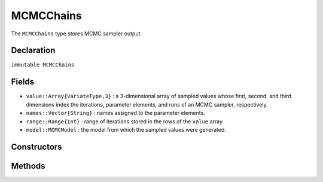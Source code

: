 .. index:: MCMCChains

.. _section-MCMCChains:

MCMCChains
----------

The ``MCMCChains`` type stores MCMC sampler output.

Declaration
^^^^^^^^^^^

``immutable MCMCChains``

Fields
^^^^^^

* ``value::Array{VariateType,3}`` : a 3-dimensional array of sampled values whose first, second, and third dimensions index the iterations, parameter elements, and runs of an MCMC sampler, respectively.
* ``names::Vector{String}`` : names assigned to the parameter elements.
* ``range::Range{Int}`` : range of iterations stored in the rows of the ``value`` array.
* ``model::MCMCModel`` : the model from which the sampled values were generated.

Constructors
^^^^^^^^^^^^

.. function:: MCMCChains(value::Array{T<:Real,2}, names::Vector{U<:String}; \
                start::Integer=1, thin::Integer=1, model::MCMCModel=MCMCModel())
		      MCMCChains(value::Array{T<:Real,3}, names::Vector{U<:String}; \
                start::Integer=1, thin::Integer=1, model::MCMCModel=MCMCModel())
              MCMCChains(iter::Integer, names::Vector{T<:String}; start::Integer=1, \
                thin::Integer=1, chains::Integer=1, model::MCMCModel=MCMCModel())
              
		
	Construct an ``MCMCChains`` object that stores MCMC sampler output.
	
	**Arguments**
	
		* ``value`` : simulated values whose first, second, and third (optional) dimensions index the iterations, parameter elements, and runs of an MCMC sampler, respectively.
		* ``iter`` : number of simulation-specific iterations to store.
		* ``names`` : names to assign to the parameter elements.
		* ``start`` : number of the first iteration to be stored.
		* ``thin`` : number of steps between consecutive iterations to be stored.
		* ``chains`` : number of simulations runs for which to store output.
		* ``model`` : the model for which the simulation was run.
		
	**Value**
	
		Returns an ``MCMCChains`` type object.

Methods
^^^^^^^

.. function:: autocor(c::MCMCChains; lags::Vector=[1,5,10,50], relative::Bool=true)

	Compute lag-k autocorrelation for MCMC sampler output.
	
	**Arguments**
	
		* ``c`` : sampler output on which to perform calculations.
		* ``lags`` : lags at which to compute autocorrelations.
		* ``relative`` : whether the lags are relative to the thinning interval of the output (``true``) or relative to the absolute iteration numbers (``false``).
		
	**Value**
	
		A ``ChainSummary`` type object of the form:
		
		.. index:: ChainSummary
		
		.. code-block:: julia
		
			immutable ChainSummary
			  value::Array{Float64,3}
			  rownames::Vector{String}
			  colnames::Vector{String}
			  header::String
			end

		with model parameters indexed by the first dimension of ``value``, lag-autocorrelations by the second, and chains by the third.

.. function:: cor(c::MCMCChains)

	Compute cross-correlations for MCMC sampler output.
	
	**Arguments**
	
		* ``c`` : sampler output on which to perform calculations.
		
	**Value**
	
		A ``ChainSummary`` type object with the first and second dimensions of the ``value`` field indexing the model parameters between which correlations.  Results are for all chains combined.

.. function:: describe(c::MCMCChains; batchsize::Integer=100, \
				q::Vector=[0.025, 0.25, 0.5, 0.75, 0.975])
				
	Compute summary statistics for MCMC sampler output.
	
	**Arguments**
	
		* ``c`` : sampler output on which to perform calculations.
		* ``batchsize`` : number of iterations to include in a partitioning of the output for calculation of batch standard errors.
		* ``q`` : probabilities at which to calculate quantiles.
		
	**Value**
	
		A tuple of results from calls to ``summarystats(c, batchsize)`` and ``quantile(c, q)``, respectively.    Results are for all chains combined.

.. function:: dic(c::MCMCChains)

	Compute the Deviance Information Criterion (DIC) of Spiegelhalter et al. :cite:`spiegelhalter:2002:BMM` and Gelman et al. :cite:`gelman:2013:bda` from MCMC sampler output.
	
	**Arguments**
	
		* ``c`` : sampler output on which to perform calculations.
		
	**Value**
	
		A ``ChainSummary`` type object with DIC results from the methods of Spiegelhalter and Gelman in the first and second rows of the ``value`` field, and the DIC value and effective numbers of parameters in the first and second columns.  Results are for all chains combined.

.. function:: gelmandiag(c::MCMCChains; alpha::Real=0.05, mpsrf::Bool=false, \
				transform::Bool=false)
	
	Compute the convergence diagnostic of Brooks, Gelman, and Rubin :cite:`brooks:1998:GMM,gelman:1992:IIS` for MCMC sampler output.
	
	**Arguments**
	
		* ``c`` : sampler output on which to perform calculations.
		* ``alpha`` : quantile (``1 - alpha / 2``) at which to estimate the upper limits of shrink factors.
		* ``mpsrf`` : whether to compute the multivariate potential scale reduction factor.
		
	**Value**
	
		A ``ChainSummary`` type object with parameters contained in the rows of the ``value`` field, and scale reduction factors and upper-limit quantiles in the first and second columns.

.. function:: getindex(c::MCMCChains, inds...)

	Subset MCMC sampler output.  The syntax ``c[i, j, k]`` is converted to ``getindex(c, i, j, k)``.
	
	**Arguments**
	
		* ``c`` : sampler output to subset.
		* ``inds...`` : a tuple of ``i, j, k`` indices to the iterations, parameters, and chains to be subsetted.  Indices of the form ``start:stop`` or ``start:thin:stop`` can be used to subset iterations, where ``start`` and ``stop`` define a range for the subset and ``thin`` will apply additional thinning to existing sampler output.  Indices for subsetting of parameters can be specified as a vector of strings, integers, or booleans identifying parameters to be kept.  Indices for chains can be a vector of integers or booleans.  A value of ``:`` can be specified for any of the dimensions to indicate no subsetting.
		
	**Value**
	
		Returns an ``MCMCChains`` object with the subsetted sampler output.
		
.. function:: gewekediag(c::MCMCChains; first::Real=0.1, last::Real=0.5, \
                batchsize::Integer=100)
	
	Compute the convergence diagnostic of Geweke :cite:`geweke:1992:EAS` for MCMC sampler output.
	
	**Arguments**
	
		* ``c`` : sampler output on which to perform calculations.
		* ``first`` : Proportion of iterations to include in the first window.
		* ``last`` : Proportion of iterations to include in the last window.
		* ``batchsize`` : number of iterations to include in a partitioning of the output for calculation of batch standard errors.
		
	**Value**
	
		A ``ChainSummary`` type object with parameters contained in the rows of the ``value`` field, and Z-scores and p-values in the first and second columns.  Results are chain-specific.

.. function:: hpd(c::MCMCChains; alpha::Real=0.05)

	Compute highest posterior density (HPD) intervals of Chen and Shao :cite:`chen:1999:MCE` for MCMC sampler output.
	
	**Arguments**
	
		* ``c`` : sampler output on which to perform calculations.
		* ``alpha`` : the ``100 * (1 - alpha)``\% interval to compute.
		
	**Value**
	
		A ``ChainSummary`` type object with parameters contained in the rows of the ``value`` field, and lower and upper intervals in the first and second columns.  Results are for all chains combined.

.. function:: quantile(c::MCMCChains; q::Vector=[0.025, 0.25, 0.5, 0.75, 0.975])

	Compute posterior quantiles for MCMC sampler output.
	
	**Arguments**
	
		* ``c`` : sampler output on which to perform calculations.
		* ``q`` : probabilities at which to calculate quantiles.
		
	**Value**
	
		A ``ChainSummary`` type object with parameters contained in the rows of the ``value`` field, and quantiles in the columns.  Results are for all chains combined.

.. function:: summarystats(c::MCMCChains; batchsize::Integer=100)

	Compute posterior summary statistics for MCMC sampler output.
	
	**Arguments**
	
		* ``c`` : sampler output on which to perform calculations.
		* ``batchsize`` : number of iterations to include in a partitioning of the output for calculation of batch standard errors.
		
	**Value**
	
		A ``ChainSummary`` type object with parameters in the rows of the ``value`` field; and the sample mean, standard deviation, standard error, batch standard error (estimate of Monte Carlo error), and effective sample size in the columns.  Results are for all chains combined.
